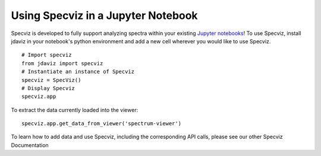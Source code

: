 ***********************************
Using Specviz in a Jupyter Notebook 
***********************************

Specviz is developed to fully support analyzing spectra within your existing `Jupyter notebooks <https://jupyter.org/>`_! To use Specviz, install jdaviz in your notebook's python environment and add a new cell wherever you would like to use Specviz.
::

    # Import specviz
    from jdaviz import specviz
    # Instantiate an instance of Specviz
    specviz = SpecViz()
    # Display Specviz
    specviz.app

To extract the data currently loaded into the viewer:
::

    specviz.app.get_data_from_viewer('spectrum-viewer')

To learn how to add data and use Specviz, including the corresponding API calls, please see our other Specviz Documentation
